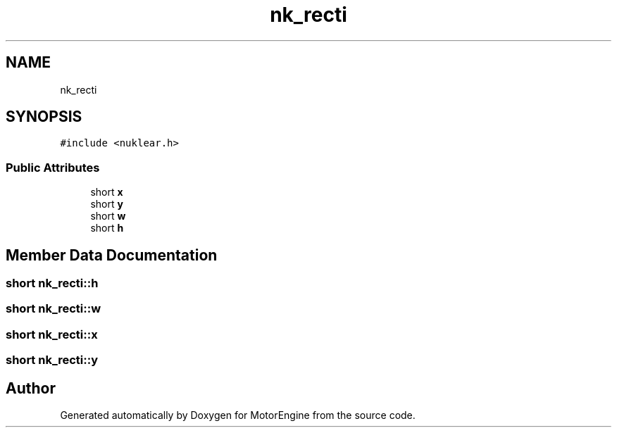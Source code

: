 .TH "nk_recti" 3 "Mon Apr 3 2023" "Version 0.2.1" "MotorEngine" \" -*- nroff -*-
.ad l
.nh
.SH NAME
nk_recti
.SH SYNOPSIS
.br
.PP
.PP
\fC#include <nuklear\&.h>\fP
.SS "Public Attributes"

.in +1c
.ti -1c
.RI "short \fBx\fP"
.br
.ti -1c
.RI "short \fBy\fP"
.br
.ti -1c
.RI "short \fBw\fP"
.br
.ti -1c
.RI "short \fBh\fP"
.br
.in -1c
.SH "Member Data Documentation"
.PP 
.SS "short nk_recti::h"

.SS "short nk_recti::w"

.SS "short nk_recti::x"

.SS "short nk_recti::y"


.SH "Author"
.PP 
Generated automatically by Doxygen for MotorEngine from the source code\&.
